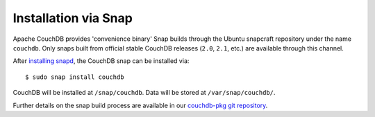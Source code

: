 .. Licensed under the Apache License, Version 2.0 (the "License"); you may not
.. use this file except in compliance with the License. You may obtain a copy of
.. the License at
..
..   http://www.apache.org/licenses/LICENSE-2.0
..
.. Unless required by applicable law or agreed to in writing, software
.. distributed under the License is distributed on an "AS IS" BASIS, WITHOUT
.. WARRANTIES OR CONDITIONS OF ANY KIND, either express or implied. See the
.. License for the specific language governing permissions and limitations under
.. the License.

.. _install/snap:

=====================
Installation via Snap
=====================

.. highlight:: sh

Apache CouchDB provides 'convenience binary' Snap builds through the
Ubuntu snapcraft repository under the name ``couchdb``. Only snaps built
from official stable CouchDB releases (``2.0``, ``2.1``, etc.) are available
through this channel.

After `installing snapd`_, the CouchDB snap can be installed via::

    $ sudo snap install couchdb

CouchDB will be installed at ``/snap/couchdb``. Data will be stored at
``/var/snap/couchdb/``.

.. _installing snapd: https://snapcraft.io/docs/core/install

Further details on the snap build process are available in our
`couchdb-pkg git repository`_.

.. _couchdb-pkg git repository: https://github.com/apache/couchdb-pkg
